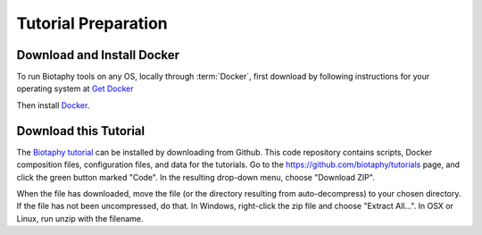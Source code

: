 ===============
Tutorial Preparation
===============

-----------------------
Download and Install Docker
-----------------------

To run Biotaphy tools on any OS, locally through :term:`Docker`, first download
by following instructions for your operating system at
`Get Docker <https://docs.docker.com/get-docker/>`_

Then install `Docker <https://docs.docker.com/get-started/>`_.

-----------------------
Download this Tutorial
-----------------------

The `Biotaphy tutorial <https://github.com/biotaphy/tutorials>`_  can be installed by
downloading from Github.  This code repository contains scripts, Docker composition
files, configuration files, and data for the tutorials.  Go to the
https://github.com/biotaphy/tutorials page, and click the green button marked "Code".
In the resulting drop-down menu,
choose "Download ZIP".

When the file has downloaded, move the file (or the directory
resulting from auto-decompress) to your chosen directory.  If the file has not been
uncompressed, do that.  In Windows, right-click the zip file and choose
"Extract All...".  In OSX or Linux, run unzip with the filename.


